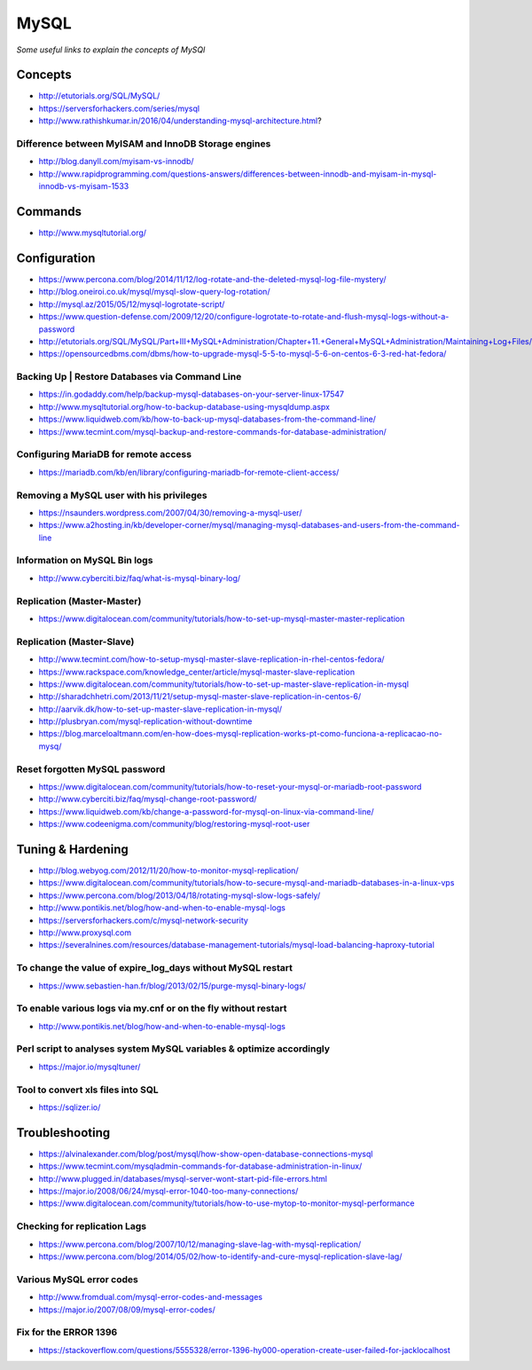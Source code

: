 **********
MySQL
**********

*Some useful links to explain the concepts of MySQl*


########
Concepts
########
- http://etutorials.org/SQL/MySQL/
   
- https://serversforhackers.com/series/mysql
   
- http://www.rathishkumar.in/2016/04/understanding-mysql-architecture.html?

Difference between MyISAM and InnoDB Storage engines
******************************************************************
- http://blog.danyll.com/myisam-vs-innodb/
   
- http://www.rapidprogramming.com/questions-answers/differences-between-innodb-and-myisam-in-mysql-innodb-vs-myisam-1533
 

##########
Commands
##########
- http://www.mysqltutorial.org/
 
 
################
Configuration
################

- https://www.percona.com/blog/2014/11/12/log-rotate-and-the-deleted-mysql-log-file-mystery/
   
- http://blog.oneiroi.co.uk/mysql/mysql-slow-query-log-rotation/
   
- http://mysql.az/2015/05/12/mysql-logrotate-script/
     
- https://www.question-defense.com/2009/12/20/configure-logrotate-to-rotate-and-flush-mysql-logs-without-a-password
   
- http://etutorials.org/SQL/MySQL/Part+III+MySQL+Administration/Chapter+11.+General+MySQL+Administration/Maintaining+Log+Files/
   
- https://opensourcedbms.com/dbms/how-to-upgrade-mysql-5-5-to-mysql-5-6-on-centos-6-3-red-hat-fedora/
   
Backing Up | Restore Databases via Command Line
******************************************************************
- https://in.godaddy.com/help/backup-mysql-databases-on-your-server-linux-17547
   
- http://www.mysqltutorial.org/how-to-backup-database-using-mysqldump.aspx
   
- https://www.liquidweb.com/kb/how-to-back-up-mysql-databases-from-the-command-line/
   
- https://www.tecmint.com/mysql-backup-and-restore-commands-for-database-administration/


Configuring MariaDB for remote access
*********************************************
- https://mariadb.com/kb/en/library/configuring-mariadb-for-remote-client-access/

Removing a MySQL user with his privileges 
***********************************************
- https://nsaunders.wordpress.com/2007/04/30/removing-a-mysql-user/
   
- https://www.a2hosting.in/kb/developer-corner/mysql/managing-mysql-databases-and-users-from-the-command-line


Information on MySQL Bin logs
************************************
- http://www.cyberciti.biz/faq/what-is-mysql-binary-log/
     

Replication (Master-Master)
********************************
- https://www.digitalocean.com/community/tutorials/how-to-set-up-mysql-master-master-replication


Replication (Master-Slave)
********************************
- http://www.tecmint.com/how-to-setup-mysql-master-slave-replication-in-rhel-centos-fedora/
		  
- https://www.rackspace.com/knowledge_center/article/mysql-master-slave-replication
   
- https://www.digitalocean.com/community/tutorials/how-to-set-up-master-slave-replication-in-mysql
   
- http://sharadchhetri.com/2013/11/21/setup-mysql-master-slave-replication-in-centos-6/
   
- http://aarvik.dk/how-to-set-up-master-slave-replication-in-mysql/

- http://plusbryan.com/mysql-replication-without-downtime

- https://blog.marceloaltmann.com/en-how-does-mysql-replication-works-pt-como-funciona-a-replicacao-no-mysq/


Reset forgotten MySQL password
************************************
- https://www.digitalocean.com/community/tutorials/how-to-reset-your-mysql-or-mariadb-root-password
   
- http://www.cyberciti.biz/faq/mysql-change-root-password/
   
- https://www.liquidweb.com/kb/change-a-password-for-mysql-on-linux-via-command-line/
   
- https://www.codeenigma.com/community/blog/restoring-mysql-root-user


##################
Tuning & Hardening
##################
- http://blog.webyog.com/2012/11/20/how-to-monitor-mysql-replication/
   
- https://www.digitalocean.com/community/tutorials/how-to-secure-mysql-and-mariadb-databases-in-a-linux-vps
 
- https://www.percona.com/blog/2013/04/18/rotating-mysql-slow-logs-safely/ 
   
- http://www.pontikis.net/blog/how-and-when-to-enable-mysql-logs
   
- https://serversforhackers.com/c/mysql-network-security
   
- http://www.proxysql.com

- https://severalnines.com/resources/database-management-tutorials/mysql-load-balancing-haproxy-tutorial


To change the value of expire_log_days without MySQL restart
******************************************************************
- https://www.sebastien-han.fr/blog/2013/02/15/purge-mysql-binary-logs/
   
To enable various logs via my.cnf or on the fly without restart
******************************************************************
- http://www.pontikis.net/blog/how-and-when-to-enable-mysql-logs

Perl script to analyses system MySQL variables & optimize accordingly
*************************************************************************
- https://major.io/mysqltuner/
   
Tool to convert xls files into SQL
***********************************
- https://sqlizer.io/



################
Troubleshooting
################

- https://alvinalexander.com/blog/post/mysql/how-show-open-database-connections-mysql

- https://www.tecmint.com/mysqladmin-commands-for-database-administration-in-linux/

- http://www.plugged.in/databases/mysql-server-wont-start-pid-file-errors.html
   
- https://major.io/2008/06/24/mysql-error-1040-too-many-connections/
   
- https://www.digitalocean.com/community/tutorials/how-to-use-mytop-to-monitor-mysql-performance

Checking for replication Lags
************************************
- https://www.percona.com/blog/2007/10/12/managing-slave-lag-with-mysql-replication/   

- https://www.percona.com/blog/2014/05/02/how-to-identify-and-cure-mysql-replication-slave-lag/

Various MySQL error codes
*******************************
- http://www.fromdual.com/mysql-error-codes-and-messages
   
- https://major.io/2007/08/09/mysql-error-codes/


Fix for the ERROR 1396
***************************
- https://stackoverflow.com/questions/5555328/error-1396-hy000-operation-create-user-failed-for-jacklocalhost

.. image::  ../source/images/mysql-error-1396.png
    :width: 769px
    :align: center
    :height: 291px
    :alt: alternate text
